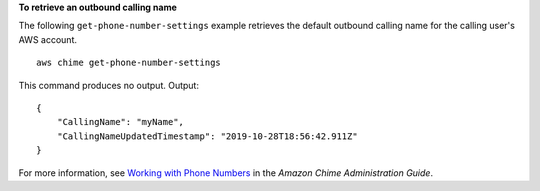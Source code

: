 **To retrieve an outbound calling name**

The following ``get-phone-number-settings`` example retrieves the default outbound calling name for the calling user's AWS account. ::

    aws chime get-phone-number-settings

This command produces no output.
Output::

    {
        "CallingName": "myName",
        "CallingNameUpdatedTimestamp": "2019-10-28T18:56:42.911Z"
    }


For more information, see `Working with Phone Numbers <https://docs.aws.amazon.com/chime/latest/ag/phone-numbers.html>`__ in the *Amazon Chime Administration Guide*.
